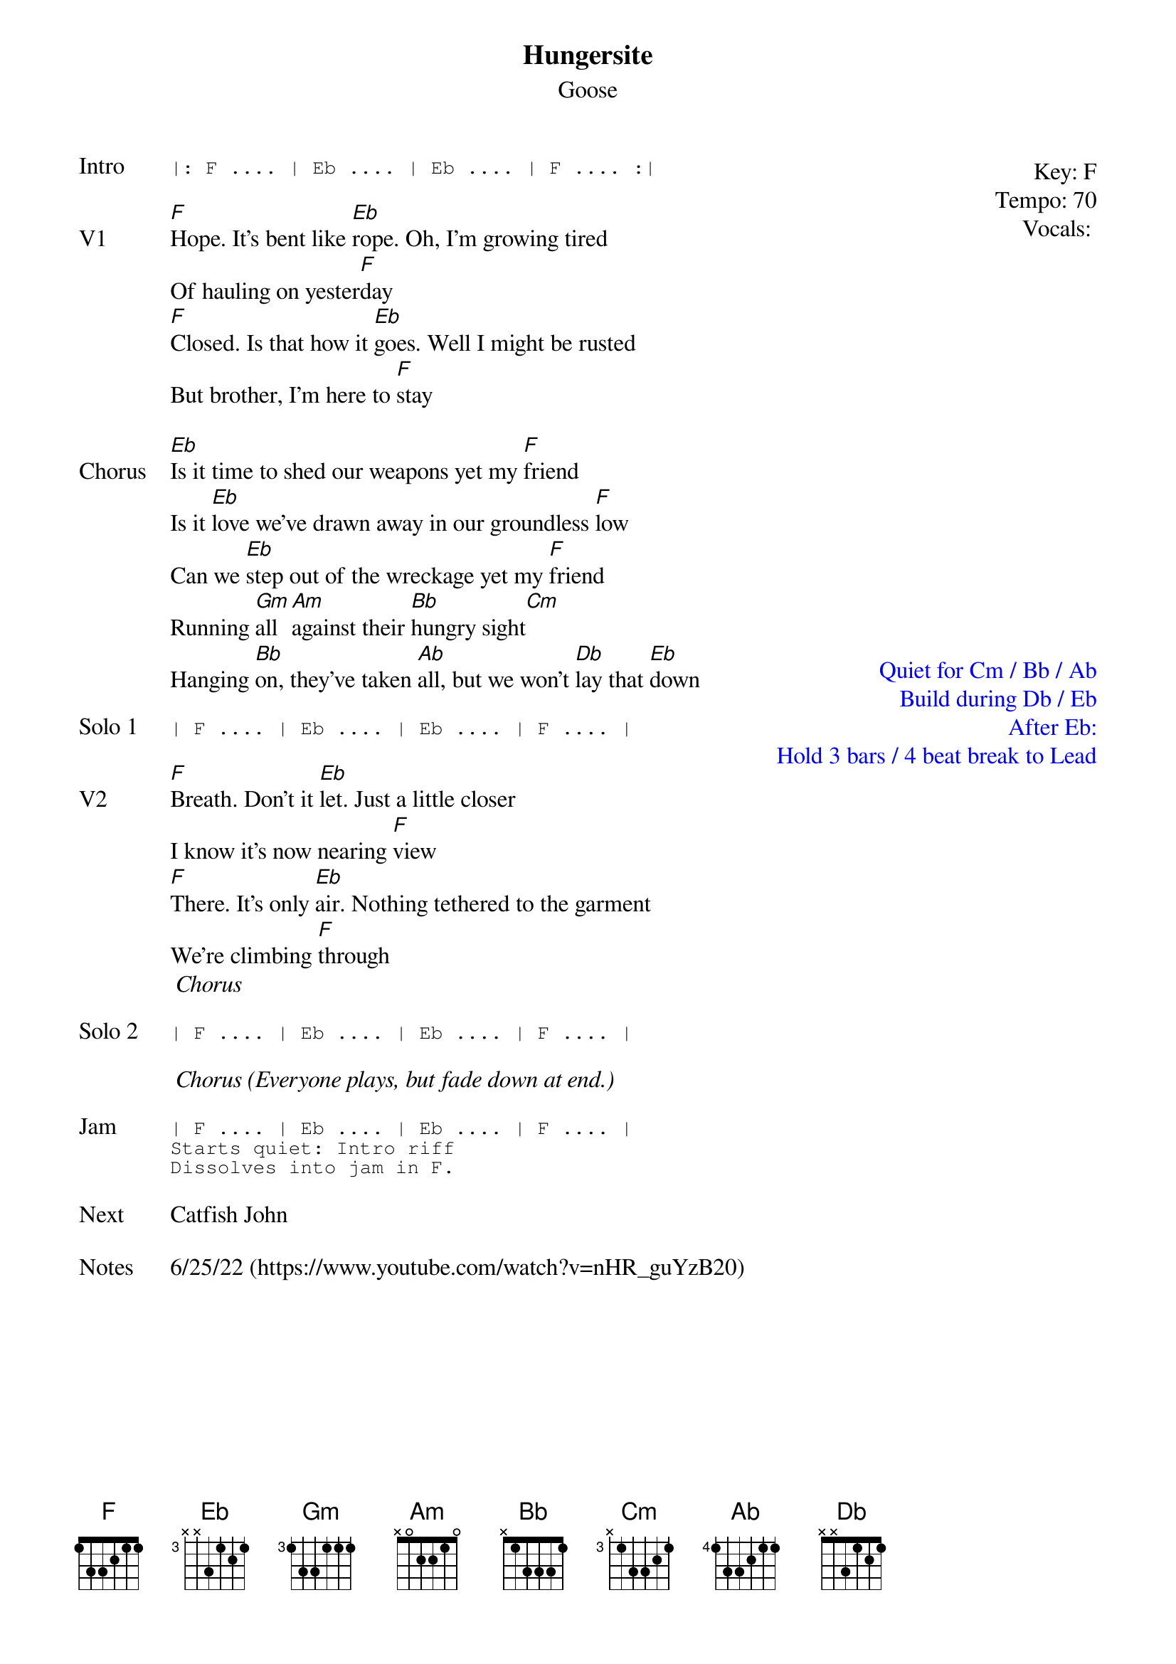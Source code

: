 {t:Hungersite}
{st:Goose}
{key: F}
{tempo: 70}
{meta: vocals PJ}
{define "Cm (keys only)"}

{start_of_textblock label="" flush="right" anchor="line" x="100%"}
Key: %{key}
Tempo: %{tempo}
Vocals: %{vocals}
{end_of_textblock}
{sot: Intro}
|: F .... | Eb .... | Eb .... | F .... :|
{eot}

{sov: V1}
[F]Hope. It's bent like [Eb]rope. Oh, I'm growing tired
Of hauling on yester[F]day
[F]Closed. Is that how it [Eb]goes. Well I might be rusted
But brother, I'm here to [F]stay
{eov}

{start_of_textblock label="" flush="right" anchor="page" x="100%" y="38%" textcolor="blue"}
Quiet for Cm / Bb / Ab
Build during Db / Eb
After Eb:
  Hold 3 bars / 4 beat break to Lead
{end_of_textblock}
{sov: Chorus}
[Eb]Is it time to shed our weapons yet my [F]friend
Is it [Eb]love we've drawn away in our groundless [F]low
Can we [Eb]step out of the wreckage yet my [F]friend
Running [Gm]all [Am]against their [Bb]hungry sight[Cm]
Hanging [Bb]on, they've taken [Ab]all, but we won't [Db]lay that [Eb]down
{eov}

{sot: Solo 1}
| F .... | Eb .... | Eb .... | F .... |
{eot}

{sov: V2}
[F]Breath. Don't it [Eb]let. Just a little closer
I know it's now nearing [F]view
[F]There. It's only [Eb]air. Nothing tethered to the garment
We're climbing [F]through
<i> Chorus </i>
{eov}

{sot: Solo 2}
| F .... | Eb .... | Eb .... | F .... |
{eot}

<i> Chorus (Everyone plays, but fade down at end.)</i>

{sot: Jam}
| F .... | Eb .... | Eb .... | F .... |
Starts quiet: Intro riff
Dissolves into jam in F.
{eot}

{sov: Next}
Catfish John
{eov}

{sov: Notes}
6/25/22 (https://www.youtube.com/watch?v=nHR_guYzB20)
{eov}
